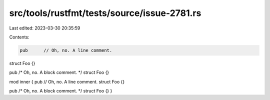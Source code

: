 src/tools/rustfmt/tests/source/issue-2781.rs
============================================

Last edited: 2023-03-30 20:35:59

Contents:

.. code-block:: rs

    pub      // Oh, no. A line comment.
struct Foo {}

pub     /* Oh, no. A block comment. */     struct Foo {}

mod inner {
pub      // Oh, no. A line comment.
struct Foo {}

pub     /* Oh, no. A block comment. */     struct Foo {}
}


